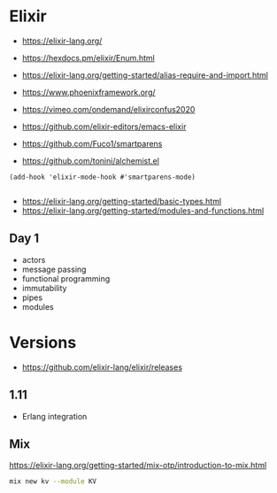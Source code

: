 * Elixir

- https://elixir-lang.org/
- https://hexdocs.pm/elixir/Enum.html
- https://elixir-lang.org/getting-started/alias-require-and-import.html

- https://www.phoenixframework.org/

- https://vimeo.com/ondemand/elixirconfus2020

- https://github.com/elixir-editors/emacs-elixir
- https://github.com/Fuco1/smartparens
- https://github.com/tonini/alchemist.el

#+begin_src elisp
(add-hook 'elixir-mode-hook #'smartparens-mode)

#+end_src

- https://elixir-lang.org/getting-started/basic-types.html
- https://elixir-lang.org/getting-started/modules-and-functions.html


** Day 1

- actors
- message passing
- functional programming
- immutability
- pipes
- modules

* Versions

- https://github.com/elixir-lang/elixir/releases

** 1.11

- Erlang integration
** Mix

https://elixir-lang.org/getting-started/mix-otp/introduction-to-mix.html

#+begin_src sh
mix new kv --module KV

#+end_src
